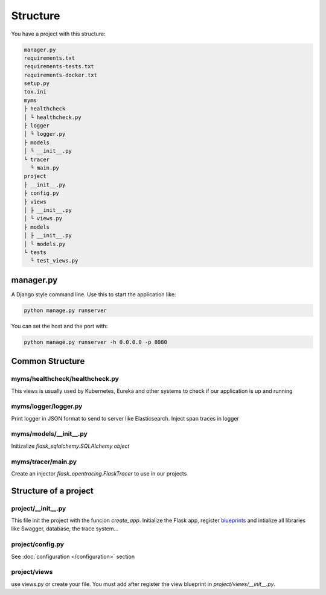 Structure
=========

You have a project with this structure:

.. code-block:: bash

   manager.py
   requirements.txt
   requirements-tests.txt
   requirements-docker.txt
   setup.py
   tox.ini
   myms
   ├ healthcheck
   │ └ healthcheck.py
   ├ logger
   │ └ logger.py
   ├ models
   │ └ __init__.py
   └ tracer
     └ main.py
   project
   ├ __init__.py
   ├ config.py
   ├ views
   │ ├ __init__.py
   │ └ views.py
   ├ models
   │ ├ __init__.py
   │ └ models.py
   └ tests
     └ test_views.py

manager.py
----------

A Django style command line. Use this to start the application like:

.. code-block:: bash

    python manage.py runserver

You can set the host and the port with:

.. code-block:: bash

    python manage.py runserver -h 0.0.0.0 -p 8080

Common Structure
----------------

myms/healthcheck/healthcheck.py
~~~~~~~~~~~~~~~~~~~~~~~~~~~~~~~
This views is usually used by Kubernetes, Eureka and other systems to check if our application is up and running

myms/logger/logger.py
~~~~~~~~~~~~~~~~~~~~~~~~~~~~~~~
Print logger in JSON format to send to server like Elasticsearch. Inject span traces in logger

myms/models/__init__.py
~~~~~~~~~~~~~~~~~~~~~~~~~~~~~~~
Initizalize `flask_sqlalchemy.SQLAlchemy object`

myms/tracer/main.py
~~~~~~~~~~~~~~~~~~~~~~~~~~~~~~~
Create an injector `flask_opentracing.FlaskTracer` to use in our projects

Structure of a project
----------------------

project/__init__.py
~~~~~~~~~~~~~~~~~~~
This file init the project with the funcion `create_app`. Initialize the Flask app, register `blueprints <http://flask.pocoo.org/docs/0.12/blueprints/>`_
and intialize all libraries like Swagger, database, the trace system...

project/config.py
~~~~~~~~~~~~~~~~~
See :doc:`configuration </configuration>` section

project/views
~~~~~~~~~~~~~
use views.py or create your file. You must add after register the view blueprint in `project/views/__init__.py`.


